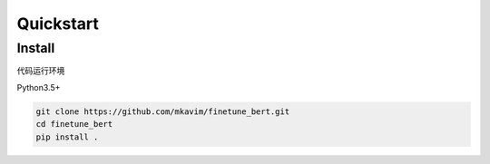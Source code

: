 ************
Quickstart
************


Install
=======

代码运行环境

Python3.5+

.. code:: console

    git clone https://github.com/mkavim/finetune_bert.git
    cd finetune_bert
    pip install .